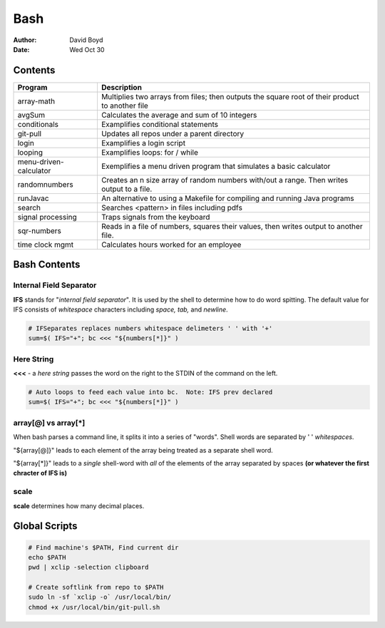 Bash
####
:Author: David Boyd
:Date: Wed Oct 30

Contents
========

+------------------------+-------------------------------------------------------------+
| Program                | Description                                                 |
+========================+=============================================================+
| array-math             | Multiplies two arrays from files; then outputs the square   |
|                        | root of their product to another file                       |
+------------------------+-------------------------------------------------------------+
| avgSum                 | Calculates the average and sum of 10 integers               |
+------------------------+-------------------------------------------------------------+
| conditionals           | Examplifies conditional statements                          |
+------------------------+-------------------------------------------------------------+
| git-pull               | Updates all repos under a parent directory                  |
+------------------------+-------------------------------------------------------------+
| login                  | Examplifies a login script                                  |
+------------------------+-------------------------------------------------------------+
| looping                | Examplifies loops: for / while                              |
+------------------------+-------------------------------------------------------------+
| menu-driven-calculator | Exemplifies a menu driven program that simulates a basic    |
|                        | calculator                                                  |
+------------------------+-------------------------------------------------------------+
| randomnumbers          | Creates an n size array of random numbers with/out a range. |
|                        | Then writes output to a file.                               |
+------------------------+-------------------------------------------------------------+
| runJavac               | An alternative to using a Makefile for compiling and        |
|                        | running Java programs                                       |
+------------------------+-------------------------------------------------------------+
| search                 | Searches <pattern> in files including pdfs                  |
+------------------------+-------------------------------------------------------------+
| signal processing      | Traps signals from the keyboard                             |
+------------------------+-------------------------------------------------------------+
| sqr-numbers            | Reads in a file of numbers, squares their values,           |
|                        | then writes output to another file.                         |
+------------------------+-------------------------------------------------------------+
| time clock mgmt        | Calculates hours worked for an employee                     |
+------------------------+-------------------------------------------------------------+

+------------+------------------------------------------+
| Directory  | Description                              |
+============+==========================================+
| datafiles | Files used as input for various programs |
+------------+------------------------------------------+
| output     | Shows sample outputs from programs       |
+------------+------------------------------------------+

Bash Contents
=============

Internal Field Separator
------------------------

**IFS** stands for "*internal field separator*".  It is used by the shell to
determine how to do word spitting.  The default value for IFS consists of
*whitespace* characters including *space, tab,* and *newline*.

.. code-block :: Bash

	# IFSeparates replaces numbers whitespace delimeters ' ' with '+'
	sum=$( IFS="+"; bc <<< "${numbers[*]}" )

Here String
-----------

**<<<** - a *here string* passes the word on the right to the STDIN of the
command on the left.

.. code-block :: Bash

	# Auto loops to feed each value into bc.  Note: IFS prev declared
	sum=$( IFS="+"; bc <<< "${numbers[*]}" )

array[@] vs array[*]
--------------------

When bash parses a command line, it splits it into a series of "words".  Shell
words are separated by ' ' *whitespaces*.

"${array[@]}" leads to each element of the array being treated as a separate
shell word.

"${array[*]}" leads to a *single* shell-word with *all* of the elements of the
array separated by spaces **(or whatever the first chracter of IFS is)**

scale
-----
**scale** determines how many decimal places.

Global Scripts
==============

.. code-block :: Bash

	# Find machine's $PATH, Find current dir
	echo $PATH
	pwd | xclip -selection clipboard

	# Create softlink from repo to $PATH
	sudo ln -sf `xclip -o` /usr/local/bin/
	chmod +x /usr/local/bin/git-pull.sh

